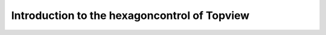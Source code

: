 Introduction to the hexagoncontrol of Topview
---------------------------------------------

.. raw:: html

   <iframe width="854" height="464" src="tutorials/tutorial_hexagoncontrol.gif" frameborder="0" allowfullscreen></iframe>
